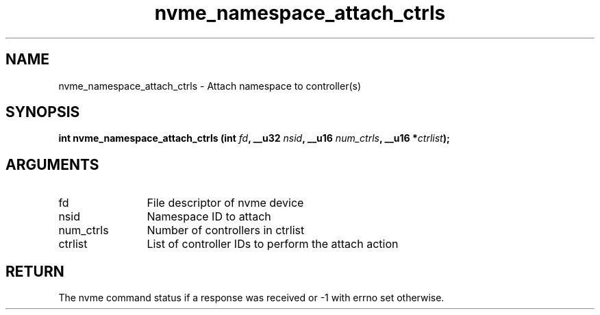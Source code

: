 .TH "nvme_namespace_attach_ctrls" 2 "nvme_namespace_attach_ctrls" "February 2020" "libnvme Manual"
.SH NAME
nvme_namespace_attach_ctrls \- Attach namespace to controller(s)
.SH SYNOPSIS
.B "int" nvme_namespace_attach_ctrls
.BI "(int " fd ","
.BI "__u32 " nsid ","
.BI "__u16 " num_ctrls ","
.BI "__u16 *" ctrlist ");"
.SH ARGUMENTS
.IP "fd" 12
File descriptor of nvme device
.IP "nsid" 12
Namespace ID to attach
.IP "num_ctrls" 12
Number of controllers in ctrlist
.IP "ctrlist" 12
List of controller IDs to perform the attach action
.SH "RETURN"
The nvme command status if a response was received or -1
with errno set otherwise.
